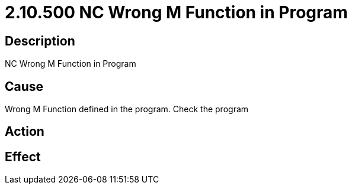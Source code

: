 = 2.10.500 NC Wrong M Function in Program
:imagesdir: img

== Description


NC Wrong M Function in Program

== Cause


Wrong M Function defined in the program. Check the program 
 

== Action
 

== Effect 
 


